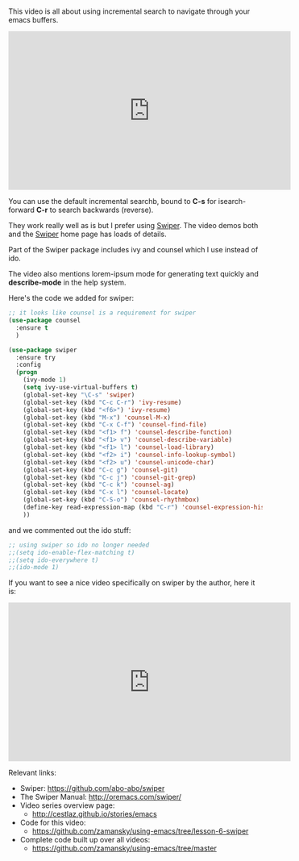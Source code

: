 #+BEGIN_COMMENT
.. title: Using Emacs - 6 - Searching a Swiper
.. slug: using-emacs-6-swiper
.. date: 2016-06-20
.. tags: emacs, tools
.. category: 
.. link: 
.. description: 
.. type: text
#+END_COMMENT

* 

This video is all about using incremental search to navigate through your emacs buffers.

#+BEGIN_EXPORT HTML
<iframe width="560" height="315" src="https://www.youtube.com/embed/0mwwN0S1dnQ" frameborder="0" allowfullscreen></iframe>
#+END_EXPORT

You can use the default incremental searchb, bound to **C-s** for
isearch-forward **C-r** to search backwards (reverse).

They work really well as is but I prefer using [[https://github.com/abo-abo/swiper][Swiper]]. The video demos
both and the [[https://github.com/abo-abo/swiper][Swiper]] home page has loads of details.

Part of the Swiper package includes ivy and counsel which I use instead of ido.

The video also mentions lorem-ipsum mode for generating text quickly and **describe-mode** in the help system.

Here's the code we added for swiper:

#+BEGIN_SRC emacs-lisp
;; it looks like counsel is a requirement for swiper
(use-package counsel
  :ensure t
  )

(use-package swiper
  :ensure try
  :config
  (progn
    (ivy-mode 1)
    (setq ivy-use-virtual-buffers t)
    (global-set-key "\C-s" 'swiper)
    (global-set-key (kbd "C-c C-r") 'ivy-resume)
    (global-set-key (kbd "<f6>") 'ivy-resume)
    (global-set-key (kbd "M-x") 'counsel-M-x)
    (global-set-key (kbd "C-x C-f") 'counsel-find-file)
    (global-set-key (kbd "<f1> f") 'counsel-describe-function)
    (global-set-key (kbd "<f1> v") 'counsel-describe-variable)
    (global-set-key (kbd "<f1> l") 'counsel-load-library)
    (global-set-key (kbd "<f2> i") 'counsel-info-lookup-symbol)
    (global-set-key (kbd "<f2> u") 'counsel-unicode-char)
    (global-set-key (kbd "C-c g") 'counsel-git)
    (global-set-key (kbd "C-c j") 'counsel-git-grep)
    (global-set-key (kbd "C-c k") 'counsel-ag)
    (global-set-key (kbd "C-x l") 'counsel-locate)
    (global-set-key (kbd "C-S-o") 'counsel-rhythmbox)
    (define-key read-expression-map (kbd "C-r") 'counsel-expression-history)
    ))
#+END_SRC

and we commented out the ido stuff:

#+BEGIN_SRC emacs-lisp
;; using swiper so ido no longer needed
;;(setq ido-enable-flex-matching t)
;;(setq ido-everywhere t)
;;(ido-mode 1)
#+END_SRC

If you want to see a nice video specifically on swiper by the author, here it is:

#+BEGIN_EXPORT HTML
<iframe width="560" height="315" src="https://www.youtube.com/embed/VvnJQpTFVDc" frameborder="0" allowfullscreen></iframe>
#+END_EXPORT



Relevant links:
- Swiper: [[https://github.com/abo-abo/swiper][https://github.com/abo-abo/swiper]]
- The Swiper Manual: http://oremacs.com/swiper/
- Video series overview page:
  - http://cestlaz.github.io/stories/emacs
- Code for this video:
  - https://github.com/zamansky/using-emacs/tree/lesson-6-swiper
- Complete code built up over all videos:
  - [[https://github.com/zamansky/using-emacs/tree/master][https://github.com/zamansky/using-emacs/tree/master]]

